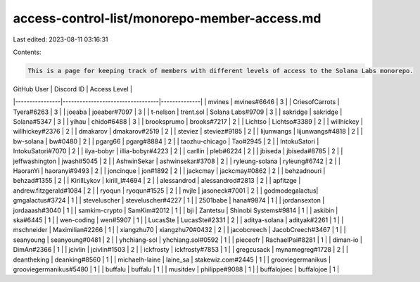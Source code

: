 access-control-list/monorepo-member-access.md
=============================================

Last edited: 2023-08-11 03:16:31

Contents:

.. code-block:: md

    This is a page for keeping track of members with different levels of access to the Solana Labs monorepo.

| GitHub User    | Discord ID                       | Access Level |
|----------------|----------------------------------|--------------|
| mvines         | mvines#6646                      | 3            |
| CriesofCarrots | Tyera#6263                       | 3            |
| joeaba         | joeaber#7097                     | 3            |
| t-nelson       | trent.sol \| Solana Labs#9709    | 3            |
| sakridge       | sakridge \| Solana#5347          | 3            |
| yihau          | chido#6488                       | 3            |
| brooksprumo    | brooks#7217                      | 2            |
| Lichtso        | Lichtso#3389                     | 2            |
| willhickey     | willhickey#2376                  | 2            |
| dmakarov       | dmakarov#2519                    | 2            |
| steviez        | steviez#9185                     | 2            |
| lijunwangs     | lijunwangs#4818                  | 2            |
| bw-solana      | bw#0480                          | 2            |
| pgarg66        | pgarg#8884                       | 2            |
| taozhu-chicago | Tao#2945                         | 2            |
| IntokuSatori   | IntokuSatori#7070                | 2            |
| ilya-bobyr     | illia-bobyr#4223                 | 2            |
| carllin        | pleb#6224                        | 2            |
| jbiseda        | jbiseda#8785                     | 2            |
| jeffwashington | jwash#5045                       | 2            |
| AshwinSekar    | ashwinsekar#3708                 | 2            |
| ryleung-solana | ryleung#6742                     | 2            |
| HaoranYi       | haoranyi#9493                    | 2            |
| joncinque      | jon#1892                         | 2            |
| jackcmay       | jackcmay#0862                    | 2            |
| behzadnouri    | behzad#1355                      | 2            |
| KirillLykov    | kirill_l#4694                    | 2            |
| alessandrod    | alessandrod#2813                 | 2            |
| apfitzge       | andrew.fitzgerald#1084           | 2            |
| ryoqun         | ryoqun#1525                      | 2            |
| nvjle          | jasoneck#7001                    | 2            |
| godmodegalactus| gmgalactus#3724                  | 1            |
| steveluscher   | steveluscher#4227                | 1            |
| 2501babe       | hana#9874                        | 1            |
| jordansexton   | jordaaash#3040                   | 1            |
| samkim-crypto  | SamKim#2012                      | 1            |
| bji            | Zantetsu \| Shinobi Systems#9814 | 1            |
| askibin        | ska#6445                         | 1            |
| wen-coding     | wen#5907                         | 1            |
| LucasSte       | LucasSte#2331                    | 2 |
| aditya-solana  | adityak#2261                     | 1            |
| mschneider     | Maximilian#2266                  | 1            |
| xiangzhu70     | xiangzhu70#0432                  | 2 |
| jacobcreech | JacobCreech#3467 | 1 |
| seanyoung | seanyoung#0481 | 2 |
| yhchiang-sol | yhchiang.sol#0592 | 1 |
| pieceofr | RachaelPai#8281 | 1 |
| diman-io | DimAn#2366 | 1 |
| jcivlin | jcivlin#1503 | 2 |
| ickfrosty | ickfrosty#7853 | 1 |
| gregcusack | mynamegreg#1728 | 2 |
| deantheking | deanking#8560 | 1 |
| michaelh-laine | laine_sa | stakewiz.com#2445 | 1 |
| grooviegermanikus | grooviegermanikus#5480 | 1 |
| buffalu | buffalu | 1 |
| musitdev | philippe#9088 | 1 |
| buffalojoec | buffalojoe | 1 |


